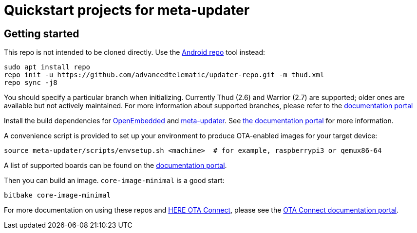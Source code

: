 = Quickstart projects for meta-updater

== Getting started

This repo is not intended to be cloned directly. Use the https://source.android.com/source/downloading.html[Android repo] tool instead:

    sudo apt install repo
    repo init -u https://github.com/advancedtelematic/updater-repo.git -m thud.xml
    repo sync -j8

You should specify a particular branch when initializing. Currently Thud (2.6) and Warrior (2.7) are supported; older ones are available but not actively maintained. For more information about supported branches, please refer to the https://docs.ota.here.com/ota-client/latest/yocto-release-branches.html[documentation portal]

Install the build dependencies for https://www.yoctoproject.org/docs/2.6/ref-manual/ref-manual.html#required-packages-for-the-build-host[OpenEmbedded] and https://github.com/advancedtelematic/meta-updater/[meta-updater]. See https://docs.ota.here.com/ota-client/dev/build-raspberry.html[the documentation portal] for more information.

A convenience script is provided to set up your environment to produce OTA-enabled images for your target device:

    source meta-updater/scripts/envsetup.sh <machine>  # for example, raspberrypi3 or qemux86-64

A list of supported boards can be found on the https://docs.ota.here.com/ota-client/latest/supported-boards.html[documentation portal].

Then you can build an image. `core-image-minimal` is a good start:

    bitbake core-image-minimal

For more documentation on using these repos and https://connect.ota.here.com/[HERE OTA Connect], please see the https://docs.ota.here.com/[OTA Connect documentation portal].
